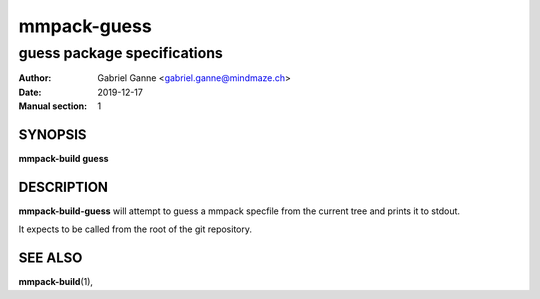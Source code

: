 ============
mmpack-guess
============

----------------------------
guess package specifications
----------------------------

:Author: Gabriel Ganne <gabriel.ganne@mindmaze.ch>
:Date: 2019-12-17
:Manual section: 1

SYNOPSIS
========

**mmpack-build guess**

DESCRIPTION
===========
**mmpack-build-guess** will attempt to guess a mmpack specfile from the current
tree and prints it to stdout.

It expects to be called from the root of the git repository.

SEE ALSO
========
**mmpack-build**\(1),
